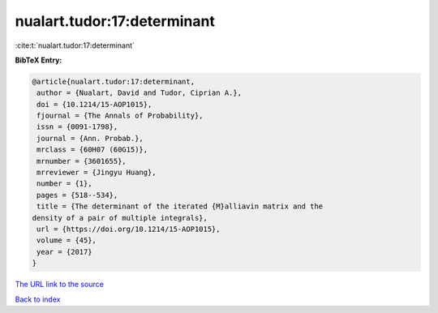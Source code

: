 nualart.tudor:17:determinant
============================

:cite:t:`nualart.tudor:17:determinant`

**BibTeX Entry:**

.. code-block:: bibtex

   @article{nualart.tudor:17:determinant,
    author = {Nualart, David and Tudor, Ciprian A.},
    doi = {10.1214/15-AOP1015},
    fjournal = {The Annals of Probability},
    issn = {0091-1798},
    journal = {Ann. Probab.},
    mrclass = {60H07 (60G15)},
    mrnumber = {3601655},
    mrreviewer = {Jingyu Huang},
    number = {1},
    pages = {518--534},
    title = {The determinant of the iterated {M}alliavin matrix and the
   density of a pair of multiple integrals},
    url = {https://doi.org/10.1214/15-AOP1015},
    volume = {45},
    year = {2017}
   }
`The URL link to the source <ttps://doi.org/10.1214/15-AOP1015}>`_


`Back to index <../By-Cite-Keys.html>`_

